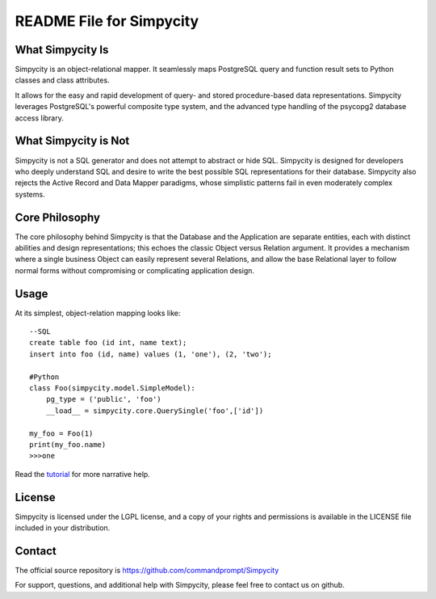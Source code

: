 README File for Simpycity
=========================

What Simpycity Is
-----------------

Simpycity is an object-relational mapper. It seamlessly maps PostgreSQL query 
and function result sets to Python classes and class attributes.

It allows for the easy and rapid development of query- and
stored procedure-based data representations. Simpycity leverages PostgreSQL's
powerful composite type system, and the advanced type handling of the psycopg2
database access library.

What Simpycity is Not
---------------------

Simpycity is not a SQL generator and does not attempt to abstract or hide SQL. 
Simpycity is designed for developers who deeply understand SQL and
desire to write the best possible SQL representations for their database. 
Simpycity also rejects the Active Record and Data Mapper paradigms, whose 
simplistic patterns fail in even moderately complex systems.

Core Philosophy
---------------

The core philosophy behind Simpycity is that the Database and the Application
are separate entities, each with distinct abilities and design
representations; this echoes the classic Object versus Relation argument.
It provides a mechanism where a single business Object can easily represent
several Relations, and allow the base Relational layer to follow normal forms
without compromising or complicating application design.

Usage
-----

At its simplest, object-relation mapping looks like::

    --SQL
    create table foo (id int, name text);
    insert into foo (id, name) values (1, 'one'), (2, 'two');

    #Python
    class Foo(simpycity.model.SimpleModel):
        pg_type = ('public', 'foo')
        __load__ = simpycity.core.QuerySingle('foo',['id'])

    my_foo = Foo(1)
    print(my_foo.name)
    >>>one

Read the tutorial_ for more narrative help.

License
-------

Simpycity is licensed under the LGPL license, and a copy of your rights and
permissions is available in the LICENSE file included in your distribution.

Contact
-------

The official source repository is https://github.com/commandprompt/Simpycity

For support, questions, and additional help with Simpycity, please feel free
to contact us on github.

.. _tutorial: tutorial.html
